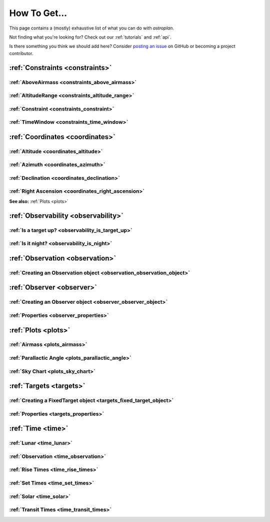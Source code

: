 .. include: howtoget_files/

.. _how_to_get:

*************
How To Get...
*************

This page contains a (mostly) exhaustive list of what you can do with
`astroplan`.

Not finding what you're looking for?  Check out our :ref:`tutorials` and
:ref:`api`.

Is there something you think we should add here?  Consider
`posting an issue <https://github.com/astroplanners/astroplan/issues>`_ on
GitHub or becoming a project contributor.

:ref:`Constraints <constraints>`
================================

:ref:`AboveAirmass <constraints_above_airmass>`
-----------------------------------------------

:ref:`AltitudeRange <constraints_altitude_range>`
-------------------------------------------------

:ref:`Constraint <constraints_constraint>`
------------------------------------------

:ref:`TimeWindow <constraints_time_window>`
-------------------------------------------


:ref:`Coordinates <coordinates>`
================================

:ref:`Altitude <coordinates_altitude>`
--------------------------------------

:ref:`Azimuth <coordinates_azimuth>`
------------------------------------

:ref:`Declination <coordinates_declination>`
--------------------------------------------

:ref:`Right Ascension <coordinates_right_ascension>`
----------------------------------------------------

**See also:** :ref:`Plots <plots>`


:ref:`Observability <observability>`
====================================

:ref:`Is a target up? <observability_is_target_up>`
---------------------------------------------------

:ref:`Is it night? <observability_is_night>`
--------------------------------------------


:ref:`Observation <observation>`
================================

:ref:`Creating an Observation object <observation_observation_object>`
----------------------------------------------------------------------


:ref:`Observer <observer>`
==========================

:ref:`Creating an Observer object <observer_observer_object>`
-------------------------------------------------------------

:ref:`Properties <observer_properties>`
----------------------------------------


:ref:`Plots <plots>`
====================

:ref:`Airmass <plots_airmass>`
------------------------------

:ref:`Parallactic Angle <plots_parallactic_angle>`
--------------------------------------------------

:ref:`Sky Chart <plots_sky_chart>`
----------------------------------


:ref:`Targets <targets>`
========================

:ref:`Creating a FixedTarget object <targets_fixed_target_object>`
------------------------------------------------------------------

:ref:`Properties <targets_properties>`
--------------------------------------


:ref:`Time <time>`
==================

:ref:`Lunar <time_lunar>`
-------------------------

:ref:`Observation <time_observation>`
-------------------------------------

:ref:`Rise Times <time_rise_times>`
-----------------------------------

:ref:`Set Times <time_set_times>`
---------------------------------

:ref:`Solar <time_solar>`
-------------------------

:ref:`Transit Times <time_transit_times>`
-----------------------------------------
